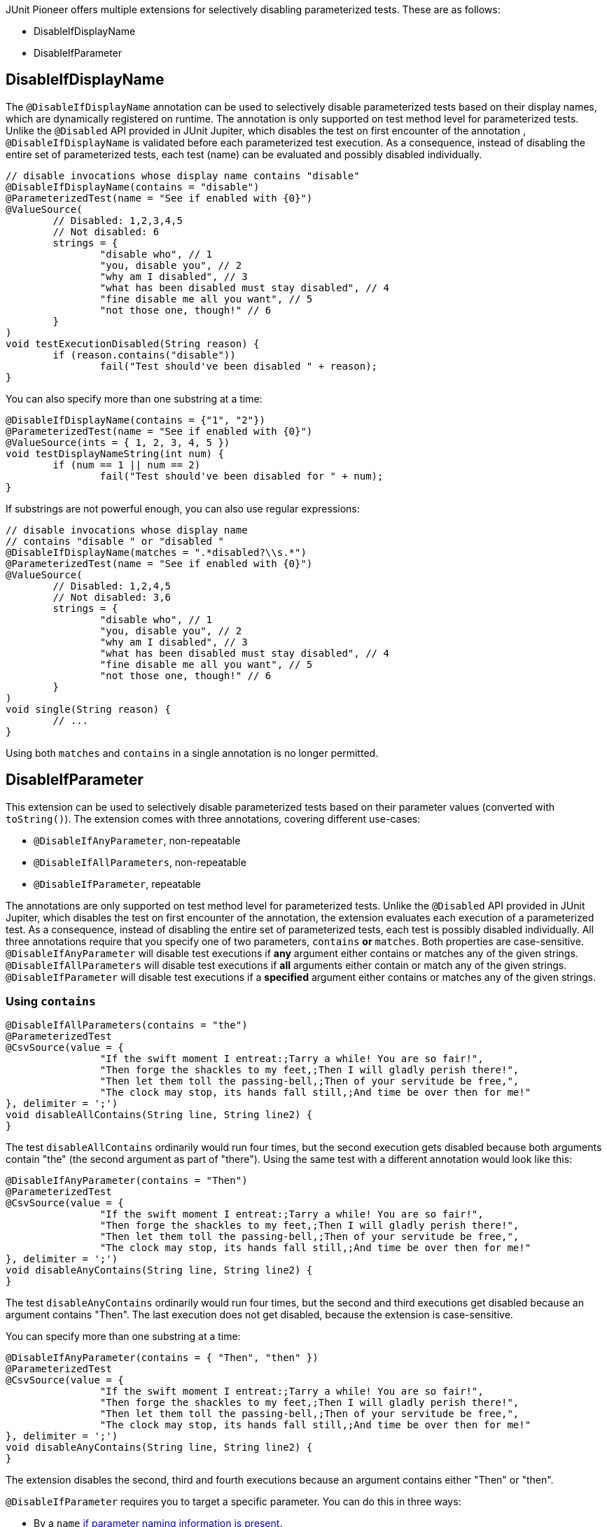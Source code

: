 :page-title: Disable Parameterized Test
:page-description: Extends JUnit Jupiter with multiple extensions, which selectively disables parameterized tests

JUnit Pioneer offers multiple extensions for selectively disabling parameterized tests.
These are as follows:

- DisableIfDisplayName
- DisableIfParameter

== DisableIfDisplayName


The `@DisableIfDisplayName` annotation can be used to selectively disable parameterized tests based on their display names, which are dynamically registered on runtime.
The annotation is only supported on test method level for parameterized tests.
Unlike the `@Disabled` API provided in JUnit Jupiter, which disables the test on first encounter of the annotation , `@DisableIfDisplayName` is validated before each parameterized test execution.
As a consequence, instead of disabling the entire set of parameterized tests, each test (name) can be evaluated and possibly disabled individually.

[source,java]
----
// disable invocations whose display name contains "disable"
@DisableIfDisplayName(contains = "disable")
@ParameterizedTest(name = "See if enabled with {0}")
@ValueSource(
	// Disabled: 1,2,3,4,5
	// Not disabled: 6
	strings = {
		"disable who", // 1
		"you, disable you", // 2
		"why am I disabled", // 3
		"what has been disabled must stay disabled", // 4
		"fine disable me all you want", // 5
		"not those one, though!" // 6
	}
)
void testExecutionDisabled(String reason) {
	if (reason.contains("disable"))
		fail("Test should've been disabled " + reason);
}
----

You can also specify more than one substring at a time:

[source,java]
----
@DisableIfDisplayName(contains = {"1", "2"})
@ParameterizedTest(name = "See if enabled with {0}")
@ValueSource(ints = { 1, 2, 3, 4, 5 })
void testDisplayNameString(int num) {
	if (num == 1 || num == 2)
		fail("Test should've been disabled for " + num);
}
----

If substrings are not powerful enough, you can also use regular expressions:

[source,java]
----
// disable invocations whose display name
// contains "disable " or "disabled "
@DisableIfDisplayName(matches = ".*disabled?\\s.*")
@ParameterizedTest(name = "See if enabled with {0}")
@ValueSource(
	// Disabled: 1,2,4,5
	// Not disabled: 3,6
	strings = {
		"disable who", // 1
		"you, disable you", // 2
		"why am I disabled", // 3
		"what has been disabled must stay disabled", // 4
		"fine disable me all you want", // 5
		"not those one, though!" // 6
	}
)
void single(String reason) {
	// ...
}
----

Using both `matches` and `contains` in a single annotation is no longer permitted.

== DisableIfParameter

This extension can be used to selectively disable parameterized tests based on their parameter values (converted with `toString()`).
The extension comes with three annotations, covering different use-cases:

- `@DisableIfAnyParameter`, non-repeatable
- `@DisableIfAllParameters`, non-repeatable
- `@DisableIfParameter`, repeatable

The annotations are only supported on test method level for parameterized tests.
Unlike the `@Disabled` API provided in JUnit Jupiter, which disables the test on first encounter of the annotation, the extension evaluates each execution of a parameterized test.
As a consequence, instead of disabling the entire set of parameterized tests, each test is possibly disabled individually.
All three annotations require that you specify one of two parameters, `contains` *or* `matches`.
Both properties are case-sensitive.
`@DisableIfAnyParameter` will disable test executions if *any* argument either contains or matches any of the given strings.
`@DisableIfAllParameters` will disable test executions if *all* arguments either contain or match any of the given strings.
`@DisableIfParameter` will disable test executions if a *specified* argument either contains or matches any of the given strings.

=== Using `contains`

[source,java]
----
@DisableIfAllParameters(contains = "the")
@ParameterizedTest
@CsvSource(value = {
		"If the swift moment I entreat:;Tarry a while! You are so fair!",
		"Then forge the shackles to my feet,;Then I will gladly perish there!",
		"Then let them toll the passing-bell,;Then of your servitude be free,",
		"The clock may stop, its hands fall still,;And time be over then for me!"
}, delimiter = ';')
void disableAllContains(String line, String line2) {
}
----

The test `disableAllContains` ordinarily would run four times, but the second execution gets disabled because both arguments contain "the" (the second argument as part of "there").
Using the same test with a different annotation would look like this:

[source,java]
----
@DisableIfAnyParameter(contains = "Then")
@ParameterizedTest
@CsvSource(value = {
		"If the swift moment I entreat:;Tarry a while! You are so fair!",
		"Then forge the shackles to my feet,;Then I will gladly perish there!",
		"Then let them toll the passing-bell,;Then of your servitude be free,",
		"The clock may stop, its hands fall still,;And time be over then for me!"
}, delimiter = ';')
void disableAnyContains(String line, String line2) {
}
----

The test `disableAnyContains` ordinarily would run four times, but the second and third executions get disabled because an argument contains "Then".
The last execution does not get disabled, because the extension is case-sensitive.

You can specify more than one substring at a time:

[source, java]
----
@DisableIfAnyParameter(contains = { "Then", "then" })
@ParameterizedTest
@CsvSource(value = {
		"If the swift moment I entreat:;Tarry a while! You are so fair!",
		"Then forge the shackles to my feet,;Then I will gladly perish there!",
		"Then let them toll the passing-bell,;Then of your servitude be free,",
		"The clock may stop, its hands fall still,;And time be over then for me!"
}, delimiter = ';')
void disableAnyContains(String line, String line2) {
}
----

The extension disables the second, third and fourth executions because an argument contains either "Then" or "then".

`@DisableIfParameter` requires you to target a specific parameter.
You can do this in three ways:

- By a `name` https://docs.oracle.com/javase/8/docs/api/java/lang/reflect/Parameter.html#isNamePresent--[if parameter naming information is present].
- By an explicit `index`, starting from 0.
- By an implicit index.

Using both `name` and `index` in a single `@DisableIfParameter` annotation is not permitted.

==== Targeting by `name`

If naming information is included during compilation, you can target parameters by their name.

[source, java]
----
@DisableIfParameter(name = "line2", contains = "swift")
@ParameterizedTest
@CsvSource({
		"If the swift moment I entreat:;Tarry a while! You are so fair!",
		"Then forge the shackles to my feet,;Then I will gladly perish there!"
})
void targetName(String line, String line2) {
}
----

The test gets executed two times because we explicitly targeted the second parameter, which never contains the word "swift".

==== Targeting by `index`

You can target your parameters with their index, starting from 0 (zero).

[source, java]
----
@DisableIfParameter(index = 1, contains = "swift")
@ParameterizedTest
@CsvSource({
		"If the swift moment I entreat:;Tarry a while! You are so fair!",
		"Then forge the shackles to my feet,;Then I will gladly perish there!"
})
void targetIndex(String line, String line2) {
}
----

Again, the test gets executed two times, because we targeted the second parameter.

==== Targeting by implicit index

You can opt to not specify `index` or `name` and use annotation order instead, to specify what parameter to target.
In this case the first `@DisableIfParameter` targets the first parameter, the second annotation the second parameter, etc.
This is mainly for convenience when you have a test method with a single parameter.
Using this method to target parameters when your test has multiple parameters is discouraged.

[source, java]
----
@DisableIfParameter(contains = "gibberish")
@DisableIfParameter(contains = "gladly")
@ParameterizedTest
@CsvSource({
		"If the swift moment I entreat:;Tarry a while! You are so fair!",
		"Then forge the shackles to my feet,;Then I will gladly perish there!"
})
void targetByOrder(String line, String line2) {
}
----

The test gets executed once.
The second execution is disabled because the second argument contains "gladly".

=== Using `matches`

If substrings are not powerful enough, you can also use regular expressions, with the `matches` value.

[source,java]
----
// disable invocations whose parameter ends with 'knew' or 'grew'
@DisableIfParameter(matches = { ".*knew", ".*grew" })
@ParameterizedTest
@ValueSource(strings = {
		"Lily-like, white as snow,",
		"She hardly knew",
		"She was a woman, so",
		"Sweetly she grew"
})
void interceptMatches(String value) {
}
----

These test invocations get disabled:

* The second invocation, because it has a parameter that matches ".*knew" - ends with knew.
* The fourth invocation, because it has a parameter that matches ".*grew" - ends with grew.

Just like with `contains`, if any parameter value matches any expression from `matches`, the invocation gets disabled.

NOTE: While the documentation uses `String` values for demonstration purposes, you can use it to disable tests with other parameter types.
However, the arguments will be converted to `String` with `Object#toString()` before evaluation.
Make sure that your parameter types have a meaningful `toString` method.

Using both `matches` and `contains` in a single annotation is not permitted.